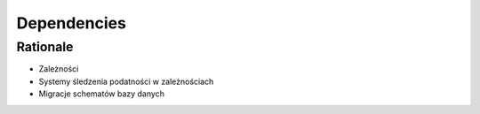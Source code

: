Dependencies
============


Rationale
---------
* Zależności
* Systemy śledzenia podatności w zależnościach
* Migracje schematów bazy danych
